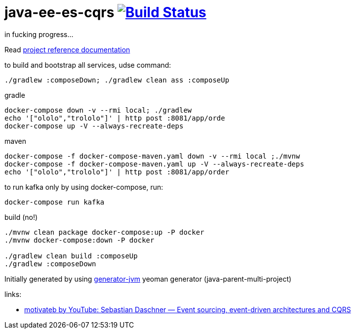 = java-ee-es-cqrs image:https://travis-ci.org/daggerok/java-ee-es-cqrs.svg?branch=master["Build Status", link="https://travis-ci.org/daggerok/java-ee-es-cqrs"]

//tag::content[]

in fucking progress...

Read link:https://daggerok.github.io/java-ee-es-cqrs[project reference documentation]

.to build and bootstrap all services, udse command:
[source,bash]
----
./gradlew :composeDown; ./gradlew clean ass :composeUp
----

.gradle
[source,bash]
----
docker-compose down -v --rmi local; ./gradlew
echo '["ololo","trololo"]' | http post :8081/app/orde
docker-compose up -V --always-recreate-deps
----

.maven
[source,bash]
----
docker-compose -f docker-compose-maven.yaml down -v --rmi local ;./mvnw
docker-compose -f docker-compose-maven.yaml up -V --always-recreate-deps
echo '["ololo","trololo"]' | http post :8081/app/order
----

.to run kafka only by using docker-compose, run:
[source,bash]
----
docker-compose run kafka
----

.build (no!)
[source,bash]
----
./mvnw clean package docker-compose:up -P docker
./mvnw docker-compose:down -P docker

./gradlew clean build :composeUp
./gradlew :composeDown
----

Initially generated by using link:https://github.com/daggerok/generator-jvm/[generator-jvm] yeoman generator (java-parent-multi-project)

links:

- link:https://www.youtube.com/watch?v=aWUZLejW-2I[motivateb by YouTube: Sebastian Daschner — Event sourcing, event-driven architectures and CQRS]

//end::content[]
